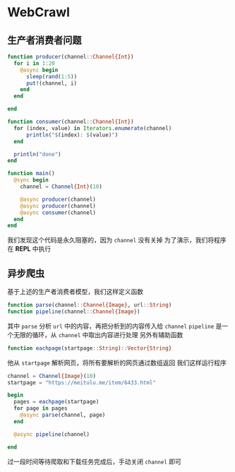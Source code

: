 * WebCrawl
** 生产者消费者问题
#+begin_src julia
  function producer(channel::Channel{Int})
    for i in 1:20
      @async begin
        sleep(rand(1:5))
        put!(channel, i)
      end
    end

  end

  function consumer(channel::Channel{Int})
    for (index, value) in Iterators.enumerate(channel)
        println("$(index): $(value)")
    end

    println("done")
  end

  function main()
    @sync begin
      channel = Channel{Int}(10)
    
      @async producer(channel)
      @async producer(channel)
      @async consumer(channel)
    end
  end
#+end_src

我们发现这个代码是永久阻塞的，因为 =channel= 没有关掉
为了演示，我们将程序在 *REPL* 中执行
** 异步爬虫
基于上述的生产者消费者模型，我们这样定义函数
#+begin_src julia
  function parse(channel::Channel{Image}, url::String)
  function pipeline(channel::Channel{Image})
#+end_src
其中 =parse= 分析 =url= 中的内容，再把分析到的内容传入给 =channel=
=pipeline= 是一个无限的循环，从 =channel= 中取出内容进行处理
另外有辅助函数
#+begin_src julia
  function eachpage(startpage::String)::Vector{String}
#+end_src

他从 =startpage= 解析网页，将所有要解析的网页通过数组返回
我们这样运行程序
#+begin_src julia
  channel = Channel{Image}(10)
  startpage = "https://meitulu.me/item/6433.html"

  begin
    pages = eachpage(startpage)
    for page in pages
      @async parse(channel, page)
    end

    @async pipeline(channel)

  end

#+end_src

过一段时间等待爬取和下载任务完成后，手动关闭 =channel= 即可